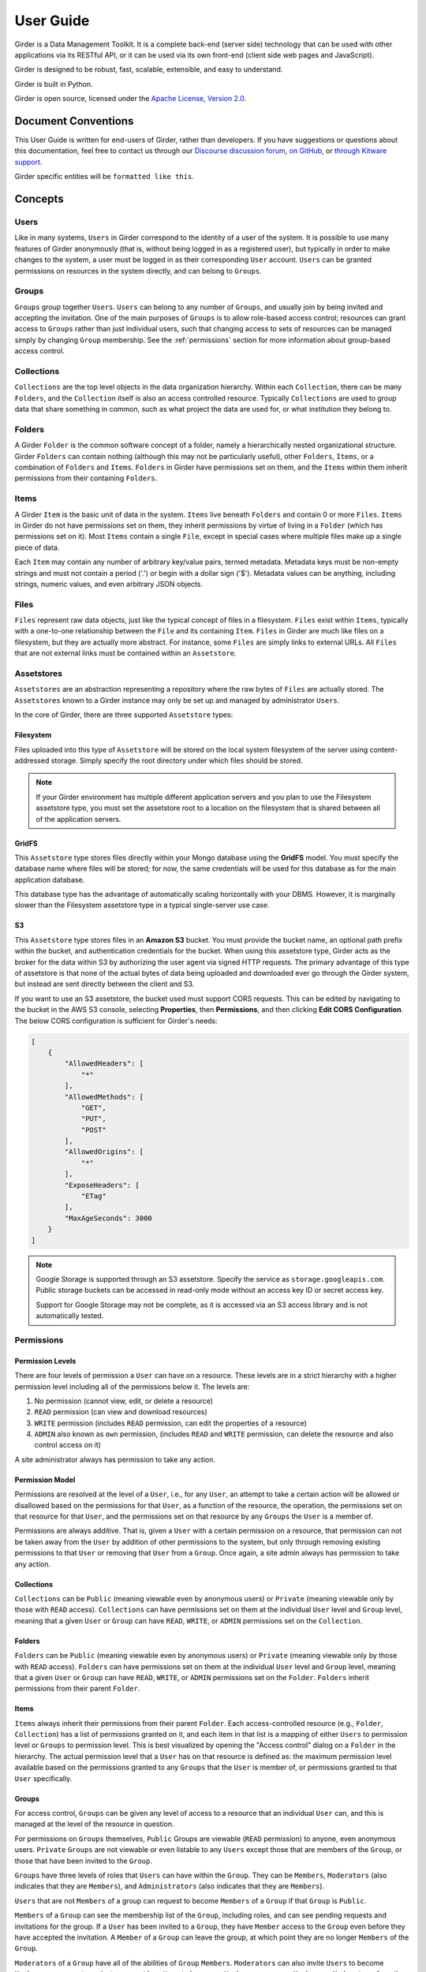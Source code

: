 User Guide
**********

Girder is a Data Management Toolkit.  It is a complete back-end (server side)
technology that can be used with other applications via its RESTful API, or it
can be used via its own front-end (client side web pages and JavaScript).

Girder is designed to be robust, fast, scalable, extensible, and easy to understand.

Girder is built in Python.

Girder is open source, licensed under the `Apache License, Version 2.0 <http://www.apache.org/licenses/LICENSE-2.0.html>`_.

Document Conventions
====================

This User Guide is written for end-users of Girder, rather than developers. If you
have suggestions or questions about this documentation, feel free to contact us through our
`Discourse discussion forum <https://discourse.girder.org>`_,
`on GitHub <https://github.com/girder/girder>`_, or `through Kitware support <mailto:kitware@kitware.com>`_.

Girder specific entities will be ``formatted like this``.

.. _concepts:

Concepts
========

Users
-----

Like in many systems, ``Users`` in Girder correspond to the identity of a user
of the system. It is possible to use many features of Girder anonymously (that is,
without being logged in as a registered user), but typically in order to make
changes to the system, a user must be logged in as their corresponding ``User``
account. ``Users`` can be granted permissions on resources in the system directly,
and can belong to ``Groups``.

Groups
------

``Groups`` group together ``Users``. ``Users`` can belong to any number of ``Groups``,
and usually join by being invited and accepting the invitation. One of the main
purposes of ``Groups`` is to allow role-based access control; resources can grant access to
``Groups`` rather than just individual users, such that changing access to sets of resources
can be managed simply by changing ``Group`` membership. See the :ref:`permissions`
section for more information about group-based access control.

Collections
-----------

``Collections`` are the top level objects in the data organization hierarchy.
Within each ``Collection``, there can be many ``Folders``, and the ``Collection``
itself is also an access controlled resource. Typically ``Collections`` are used
to group data that share something in common, such as what project the data are
used for, or what institution they belong to.

Folders
-------

A Girder ``Folder`` is the common software concept of a folder, namely a
hierarchically nested organizational structure.  Girder ``Folders`` can contain
nothing (although this may not be particularly useful), other ``Folders``,
``Items``, or a combination of ``Folders`` and ``Items``. ``Folders`` in Girder
have permissions set on them, and the ``Items`` within them inherit permissions
from their containing ``Folders``.

Items
-----

A Girder ``Item`` is the basic unit of data in the system. ``Items`` live beneath
``Folders`` and contain 0 or more ``Files``. ``Items`` in Girder do not have permissions set
on them, they inherit permissions by virtue of living in a ``Folder`` (which has
permissions set on it). Most ``Items`` contain a single ``File``, except
in special cases where multiple files make up a single piece of data.

Each ``Item`` may contain any number of arbitrary key/value pairs, termed
metadata.  Metadata keys must be non-empty strings and must not contain a period ('.')
or begin with a dollar sign ('$').  Metadata values can be anything, including
strings, numeric values, and even arbitrary JSON objects.

Files
-----

``Files`` represent raw data objects, just like the typical concept of files in
a filesystem. ``Files`` exist within ``Items``, typically with a one-to-one relationship
between the ``File`` and its containing ``Item``. ``Files`` in Girder are much like files on
a filesystem, but they are actually more abstract. For instance, some ``Files``
are simply links to external URLs. All ``Files`` that are not external links
must be contained within an ``Assetstore``.

.. _assetstores:

Assetstores
-----------

``Assetstores`` are an abstraction representing a repository where the raw bytes of
``Files`` are actually stored. The ``Assetstores`` known to a Girder instance
may only be set up and managed by administrator ``Users``.

In the core of Girder, there are three supported ``Assetstore`` types:

Filesystem
^^^^^^^^^^

Files uploaded into this type of ``Assetstore`` will be stored on the local
system filesystem of the server using content-addressed storage. Simply specify
the root directory under which files should be stored.

.. note:: If your Girder environment has multiple different application servers
   and you plan to use the Filesystem assetstore type, you must set the
   assetstore root to a location on the filesystem that is shared between all
   of the application servers.

GridFS
^^^^^^

This ``Assetstore`` type stores files directly within your Mongo database using
the **GridFS** model. You must specify the database name where files will be
stored; for now, the same credentials will be used for this database as for the
main application database.

This database type has the advantage of automatically scaling horizontally with
your DBMS. However, it is marginally slower than the Filesystem assetstore type
in a typical single-server use case.

S3
^^

This ``Assetstore`` type stores files in an **Amazon S3** bucket. You must
provide the bucket name, an optional path prefix within the bucket, and
authentication credentials for the bucket. When using this assetstore type,
Girder acts as the broker for the data within S3 by authorizing the user agent
via signed HTTP requests. The primary advantage of this type of assetstore is
that none of the actual bytes of data being uploaded and downloaded ever go
through the Girder system, but instead are sent directly between the client and
S3.

If you want to use an S3 assetstore, the bucket used must support CORS requests.
This can be edited by navigating to the bucket in the AWS S3 console, selecting
**Properties**, then **Permissions**, and then clicking **Edit CORS Configuration**.
The below CORS configuration is sufficient for Girder's needs:

.. code-block:: json

    [
        {
            "AllowedHeaders": [
                "*"
            ],
            "AllowedMethods": [
                "GET",
                "PUT",
                "POST"
            ],
            "AllowedOrigins": [
                "*"
            ],
            "ExposeHeaders": [
                "ETag"
            ],
            "MaxAgeSeconds": 3000
        }
    ]

.. note::

    Google Storage is supported through an S3 assetstore.  Specify the service as ``storage.googleapis.com``.  Public storage buckets can be accessed in read-only mode without an access key ID or secret access key.

    Support for Google Storage may not be complete, as it is accessed via an S3 access library and is not automatically tested.

.. _permissions:

Permissions
-----------

Permission Levels
^^^^^^^^^^^^^^^^^

There are four levels of permission a ``User`` can have on a resource. These
levels are in a strict hierarchy with a higher permission level including all of
the permissions below it. The levels are:

1) No permission (cannot view, edit, or delete a resource)
2) ``READ`` permission (can view and download resources)
3) ``WRITE`` permission (includes ``READ`` permission, can edit the properties of a resource)
4) ``ADMIN`` also known as ``own`` permission,  (includes ``READ`` and ``WRITE`` permission, can delete
   the resource and also control access on it)

A site administrator always has permission to take any action.

Permission Model
^^^^^^^^^^^^^^^^

Permissions are resolved at the level of a ``User``, i.e., for any ``User``, an
attempt to take a certain action will be allowed or disallowed based on the
permissions for that ``User``, as a function of the resource, the operation, the
permissions set on that resource for that ``User``, and the permissions set on
that resource by any ``Groups`` the ``User`` is a member of.

Permissions are always additive.  That is, given a ``User`` with a certain
permission on a resource, that permission can not be taken away from the
``User`` by addition of other permissions to the system, but only through
removing existing permissions to that ``User`` or removing that ``User`` from a
``Group``.  Once again, a site admin always has permission to take any action.

Collections
^^^^^^^^^^^

``Collections`` can be ``Public`` (meaning viewable even by anonymous users) or
``Private`` (meaning viewable only by those with ``READ`` access).
``Collections`` can have permissions set on them at the individual ``User``
level and ``Group`` level, meaning that a given ``User`` or ``Group`` can have
``READ``, ``WRITE``, or ``ADMIN`` permissions set on the ``Collection``.


Folders
^^^^^^^

``Folders`` can be ``Public`` (meaning viewable even by anonymous users) or
``Private`` (meaning viewable only by those with ``READ`` access).  ``Folders``
can have permissions set on them at the individual ``User`` level and ``Group``
level, meaning that a given ``User`` or ``Group`` can have ``READ``, ``WRITE``,
or ``ADMIN`` permissions set on the ``Folder``.  ``Folders`` inherit permissions
from their parent ``Folder``.

Items
^^^^^

``Items`` always inherit their permissions from their parent ``Folder``. Each
access-controlled resource (e.g., ``Folder``, ``Collection``) has a list of
permissions granted on it, and each item in that list is a mapping of either
``Users`` to permission level or ``Groups`` to permission level.  This is best
visualized by opening the "Access control" dialog on a ``Folder`` in the
hierarchy. The actual permission level that a ``User`` has on that resource is
defined as: the maximum permission level available based on the permissions
granted to any ``Groups`` that the ``User`` is member of, or permissions granted
to that ``User`` specifically.

Groups
^^^^^^

For access control, ``Groups`` can be given any level of access to a resource
that an individual ``User`` can, and this is managed at the level of the
resource in question.

For permissions on ``Groups`` themselves, ``Public`` Groups are viewable
(``READ`` permission) to anyone, even anonymous users.  ``Private`` ``Groups``
are not viewable or even listable to any ``Users`` except those that are members
of the ``Group``, or those that have been invited to the ``Group``.

``Groups`` have three levels of roles that ``Users`` can have within the
``Group``.  They can be ``Members``, ``Moderators`` (also indicates that they
are ``Members``), and ``Administrators`` (also indicates that they are
``Members``).

``Users`` that are not ``Members`` of a group can request to become ``Members``
of a ``Group`` if that ``Group`` is ``Public``.

``Members`` of a ``Group`` can see the membership list of the ``Group``,
including roles, and can see pending requests and invitations for the group.  If
a ``User`` has been invited to a ``Group``, they have ``Member`` access to the
``Group`` even before they have accepted the invitation.  A ``Member`` of a
``Group`` can leave the group, at which point they are no longer ``Members`` of
the ``Group``.

``Moderators`` of a ``Group`` have all of the abilities of ``Group``
``Members``.  ``Moderators`` can also invite ``Users`` to become ``Members``,
can accept or reject a request by a ``User`` to become a ``Member``, can remove
``Members`` or ``Moderators`` from the ``Group``, and can edit the ``Group``
which includes changing the name and description and changing the
``Public``/``Private`` status of the ``Group``.

``Administrators`` of a ``Group`` have all of the abilities of ``Group``
``Moderators``.  ``Administrators`` can also delete the ``Group``, promote a
``Member`` to ``Moderator`` or ``Administrator``, demote an ``Administrator`` or
``Moderator`` to ``Member``, and remove any ``Member``, ``Moderator``, or
``Administrator`` from the ``Group``.

The creator of a ``Group`` is an ``Administrator`` of a group.  Any logged in
``User`` can create a ``Group``.

User
^^^^

``Users`` have ``ADMIN`` access on themselves, and have ``READ`` access on other
``Users``.

.. _api_keys:

API keys
--------

Like many web services, Girder's API is designed for programmatic interaction.
API keys can facilitate these sorts of interactions -- they enable client applications
to interact with the server on behalf of your user without actually authenticating with
your password. They can also be granted restricted access to only a limited set of functionality
of the API.

Under the **My account** page, there is a tab called **API keys** where these keys can be
created and managed. You can have many API keys; in fact, it's recommended to use a
different key for each different client application that needs authenticated access
to the Girder server. By convention, the **Name** field of API keys can be used to
specify what application is making use of the key in a human-readable way, although
you may name your keys however you want.

Each API key can be used to gain authentication tokens just like when you log in
with a username and password. If you want to limit the maximum amount of time that
these tokens last, you can do so on a per-key basis, or leave the token duration
field empty to use the server default.

When creating and updating API keys, you can also select among two modes: you can
either grant full access to the API key, which gives unrestricted API access as
though you are logged in as your user, or you can choose limited functionality scopes
from a list of checkboxes to restrict the sorts of actions that the key will allow.

It is also possible to deactivate a key temporarily. If you deactivate an existing
key, it will immediately delete all active tokens created with that key, and also
stop that key from being able to create new tokens until you activate it once again.
Alternatively, you can delete the key altogether, which will make the key and any
tokens created with it never work again.


Using Girder CLI to Upload and Download data
============================================

See :ref:`python-client`

